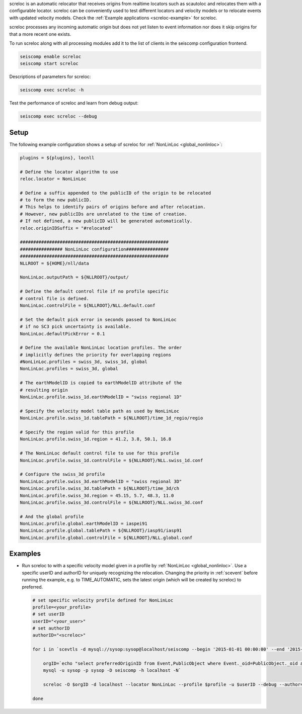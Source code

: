 screloc is an automatic relocator that receives origins from realtime
locators such as scautoloc and relocates them with a configurable locator.
screloc can be conveniently used to test different locators and velocity models
or to relocate events with updated velocity models. Check the
:ref:`Example applications <screloc-example>` for screloc.

screloc processes any incoming automatic origin but does not yet listen to event
information nor does it skip origins for that a more recent one exists.

To run screloc along with all processing modules add it to the list of
clients in the seiscomp configuration frontend.


.. code-block:: sh

   seiscomp enable screloc
   seiscomp start screloc

Descriptions of parameters for screloc:

.. code-block:: sh

   seiscomp exec screloc -h

Test the performance of screloc and learn from debug output:

.. code-block:: sh

   seiscomp exec screloc --debug

Setup
=====

The following example configuration shows a setup of screloc for
:ref:`NonLinLoc <global_nonlinloc>`:

.. code-block:: sh

   plugins = ${plugins}, locnll

   # Define the locator algorithm to use
   reloc.locator = NonLinLoc

   # Define a suffix appended to the publicID of the origin to be relocated
   # to form the new publicID.
   # This helps to identify pairs of origins before and after relocation.
   # However, new publicIDs are unrelated to the time of creation.
   # If not defined, a new publicID will be generated automatically.
   reloc.originIDSuffix = "#relocated"

   ########################################################
   ################ NonLinLoc configuration################
   ########################################################
   NLLROOT = ${HOME}/nll/data

   NonLinLoc.outputPath = ${NLLROOT}/output/

   # Define the default control file if no profile specific
   # control file is defined.
   NonLinLoc.controlFile = ${NLLROOT}/NLL.default.conf

   # Set the default pick error in seconds passed to NonLinLoc
   # if no SC3 pick uncertainty is available.
   NonLinLoc.defaultPickError = 0.1

   # Define the available NonLinLoc location profiles. The order
   # implicitly defines the priority for overlapping regions
   #NonLinLoc.profiles = swiss_3d, swiss_1d, global
   NonLinLoc.profiles = swiss_3d, global

   # The earthModelID is copied to earthModelID attribute of the
   # resulting origin
   NonLinLoc.profile.swiss_1d.earthModelID = "swiss regional 1D"

   # Specify the velocity model table path as used by NonLinLoc
   NonLinLoc.profile.swiss_1d.tablePath = ${NLLROOT}/time_1d_regio/regio

   # Specify the region valid for this profile
   NonLinLoc.profile.swiss_1d.region = 41.2, 3.8, 50.1, 16.8

   # The NonLinLoc default control file to use for this profile
   NonLinLoc.profile.swiss_1d.controlFile = ${NLLROOT}/NLL.swiss_1d.conf

   # Configure the swiss_3d profile
   NonLinLoc.profile.swiss_3d.earthModelID = "swiss regional 3D"
   NonLinLoc.profile.swiss_3d.tablePath = ${NLLROOT}/time_3d/ch
   NonLinLoc.profile.swiss_3d.region = 45.15, 5.7, 48.3, 11.0
   NonLinLoc.profile.swiss_3d.controlFile = ${NLLROOT}/NLL.swiss_3d.conf

   # And the global profile
   NonLinLoc.profile.global.earthModelID = iaspei91
   NonLinLoc.profile.global.tablePath = ${NLLROOT}/iasp91/iasp91
   NonLinLoc.profile.global.controlFile = ${NLLROOT}/NLL.global.conf


.. _screloc-example:

Examples
========

* Run screloc to with a specific velocity model given in a profile by :ref:`NonLinLoc <global_nonlinloc>`.
  Use a specific userID and authorID for uniquely recognizing the relocation.
  Changing the priority in :ref:`scevent` before running the example, e.g. to
  TIME_AUTOMATIC, sets the latest origin (which will be created by screloc) to preferred.

  .. code-block:: sh

    # set specific velocity profile defined for NonLinLoc
    profile=<your_profile>
    # set userID
    userID="<your_user>"
    # set authorID
    authorID="<screloc>"

    for i in `scevtls -d mysql://sysop:sysop@localhost/seiscomp --begin '2015-01-01 00:00:00' --end '2015-02-01 00:00:00'`; do

        orgID=`echo "select preferredOriginID from Event,PublicObject where Event._oid=PublicObject._oid and PublicObject.publicID='$i'" |\
        mysql -u sysop -p sysop -D seiscomp -h localhost -N`

        screloc -O $orgID -d localhost --locator NonLinLoc --profile $profile -u $userID --debug --author=$authorID

    done
